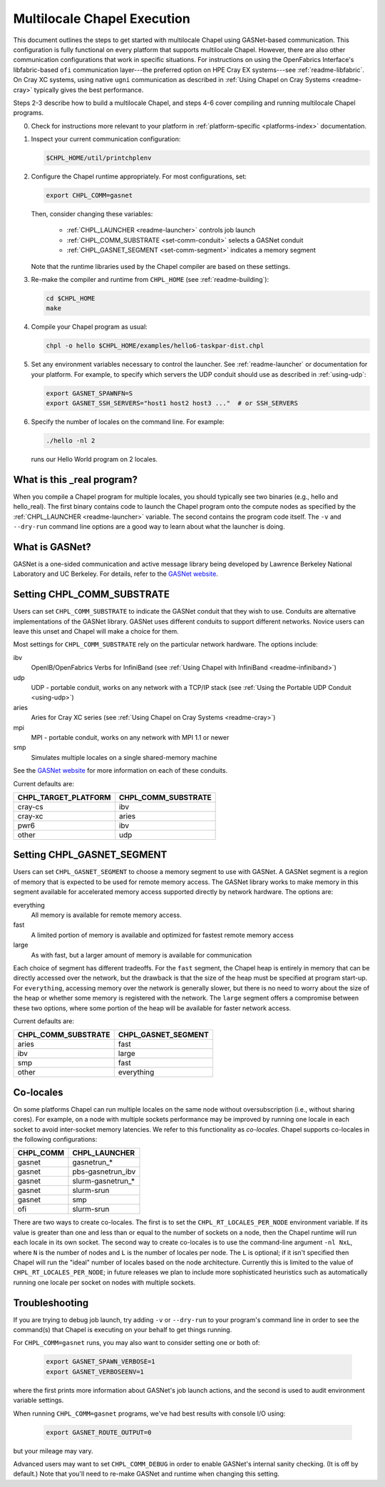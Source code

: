 .. _readme-multilocale:

============================
Multilocale Chapel Execution
============================

This document outlines the steps to get started with multilocale Chapel using
GASNet-based communication.  This configuration is fully functional on every
platform that supports multilocale Chapel.  However, there are also other
communication configurations that work in specific situations.  For
instructions on using the OpenFabrics Interface's libfabric-based
``ofi`` communication layer---the preferred option on HPE Cray EX
systems---see :ref:`readme-libfabric`.  On Cray XC systems, using
native ``ugni`` communication as described in :ref:`Using Chapel on
Cray Systems <readme-cray>` typically gives the best performance.

Steps 2-3 describe how to build a multilocale Chapel, and steps 4-6 cover
compiling and running multilocale Chapel programs.

0. Check for instructions more relevant to your platform in
   :ref:`platform-specific <platforms-index>` documentation.

#. Inspect your current communication configuration:

   .. code-block:: bash

     $CHPL_HOME/util/printchplenv

#. Configure the Chapel runtime appropriately. For most configurations, set:

   .. code-block:: bash

     export CHPL_COMM=gasnet

   Then, consider changing these variables:

     * :ref:`CHPL_LAUNCHER <readme-launcher>` controls job launch
     * :ref:`CHPL_COMM_SUBSTRATE <set-comm-conduit>` selects a GASNet conduit
     * :ref:`CHPL_GASNET_SEGMENT <set-comm-segment>` indicates a memory segment

   Note that the runtime libraries used by the Chapel compiler are
   based on these settings.

#.
   .. _remake-the-compiler:

   Re-make the compiler and runtime from ``CHPL_HOME`` (see :ref:`readme-building`):

   .. code-block:: bash

     cd $CHPL_HOME
     make

#. Compile your Chapel program as usual:

   .. code-block:: bash

     chpl -o hello $CHPL_HOME/examples/hello6-taskpar-dist.chpl

#. Set any environment variables necessary to control the launcher.
   See :ref:`readme-launcher` or documentation for your platform.
   For example, to specify which servers the UDP conduit should use as
   described in :ref:`using-udp`:

   .. code-block:: bash

     export GASNET_SPAWNFN=S
     export GASNET_SSH_SERVERS="host1 host2 host3 ..."  # or SSH_SERVERS

#. Specify the number of locales on the command line. For example:

   .. code-block:: bash

     ./hello -nl 2

   runs our Hello World program on 2 locales.

What is this _real program?
+++++++++++++++++++++++++++

When you compile a Chapel program for multiple locales, you should
typically see two binaries (e.g., hello and hello_real).  The first
binary contains code to launch the Chapel program onto the compute nodes
as specified by the :ref:`CHPL_LAUNCHER <readme-launcher>` variable. The
second contains the program code itself. The ``-v`` and ``--dry-run``
command line options are a good way to learn about what the launcher is
doing.

.. _what-is-gasnet:

What is GASNet?
+++++++++++++++

GASNet is a one-sided communication and active message library being
developed by Lawrence Berkeley National Laboratory and UC Berkeley.  For
details, refer to the `GASNet website <https://gasnet.lbl.gov/>`_.

.. _set-comm-conduit:

Setting CHPL_COMM_SUBSTRATE
+++++++++++++++++++++++++++

Users can set ``CHPL_COMM_SUBSTRATE`` to indicate the GASNet conduit that
they wish to use. Conduits are alternative implementations of the GASNet
library. GASNet uses different conduits to support different networks.
Novice users can leave this unset and Chapel will make a choice for them.

Most settings for ``CHPL_COMM_SUBSTRATE`` rely on the particular network
hardware. The options include:

ibv
    OpenIB/OpenFabrics Verbs for InfiniBand
    (see :ref:`Using Chapel with InfiniBand <readme-infiniband>`)
udp
    UDP - portable conduit, works on any network with a TCP/IP stack
    (see :ref:`Using the Portable UDP Conduit <using-udp>`)
aries
    Aries for Cray XC series
    (see :ref:`Using Chapel on Cray Systems <readme-cray>`)
mpi
    MPI - portable conduit, works on any network with MPI 1.1 or newer
smp
    Simulates multiple locales on a single shared-memory machine

See the `GASNet website <https://gasnet.lbl.gov/>`_ for more
information on each of these conduits.

Current defaults are:

====================  ===================
CHPL_TARGET_PLATFORM  CHPL_COMM_SUBSTRATE
====================  ===================
cray-cs                ibv
cray-xc                aries
pwr6                   ibv
other                  udp
====================  ===================

.. _set-comm-segment:

Setting CHPL_GASNET_SEGMENT
+++++++++++++++++++++++++++

Users can set ``CHPL_GASNET_SEGMENT`` to choose a memory segment to use
with GASNet. A GASNet segment is a region of memory that is expected to
be used for remote memory access. The GASNet library works to make memory
in this segment available for accelerated memory access supported
directly by network hardware.  The options are:

everything
  All memory is available for remote memory access.
fast
  A limited portion of memory is available and optimized for fastest remote
  memory access
large
  As with fast, but a larger amount of memory is available for communication

Each choice of segment has different tradeoffs. For the ``fast`` segment,
the Chapel heap is entirely in memory that can be directly accessed over
the network, but the drawback is that the size of the heap must be
specified at program start-up. For ``everything``, accessing memory over
the network is generally slower, but there is no need to worry about the
size of the heap or whether some memory is registered with the network.
The ``large`` segment offers a compromise between these two options,
where some portion of the heap will be available for faster network
access.

Current defaults are:

===================  ====================
CHPL_COMM_SUBSTRATE  CHPL_GASNET_SEGMENT
===================  ====================
aries                fast
ibv                  large
smp                  fast
other                everything
===================  ====================


Co-locales
++++++++++

On some platforms Chapel can run multiple locales on the same node without
oversubscription (i.e., without sharing cores). For example, on a node with
multiple sockets performance may be improved by running one locale in each
socket to avoid inter-socket memory latencies. We refer to this functionality
as *co-locales*. Chapel supports co-locales in the
following configurations:

=========   =============
CHPL_COMM   CHPL_LAUNCHER
=========   =============
gasnet      gasnetrun_*
gasnet      pbs-gasnetrun_ibv
gasnet      slurm-gasnetrun_*
gasnet      slurm-srun
gasnet      smp
ofi         slurm-srun
=========   =============

There are two ways to create co-locales. The first is to set the
``CHPL_RT_LOCALES_PER_NODE`` environment variable. If its value is greater
than one and less than or equal to the number of sockets on a node, then the
Chapel runtime will run each locale in its own socket. The second way to
create co-locales is to use the command-line argument ``-nl NxL``, where ``N``
is the number of nodes and ``L`` is the number of locales per node. The ``L``
is optional; if it isn't specified then Chapel will run the "ideal" number of
locales based on the node architecture. Currently this is limited to the
value of ``CHPL_RT_LOCALES_PER_NODE``; in future releases we plan to include
more sophisticated heuristics such as automatically running one locale per
socket on nodes with multiple sockets.

Troubleshooting
+++++++++++++++

If you are trying to debug job launch, try adding ``-v`` or
``--dry-run`` to your program's command line in order to
see the command(s) that Chapel is executing on your behalf
to get things running.

For ``CHPL_COMM=gasnet`` runs, you may also want to consider setting
one or both of:

  .. code-block:: bash

    export GASNET_SPAWN_VERBOSE=1
    export GASNET_VERBOSEENV=1

where the first prints more information about GASNet's job launch
actions, and the second is used to audit environment variable
settings.

When running ``CHPL_COMM=gasnet`` programs, we've had best results
with console I/O using:

  .. code-block:: bash

    export GASNET_ROUTE_OUTPUT=0

but your mileage may vary.

.. _set-comm-debugging:

Advanced users may want to set ``CHPL_COMM_DEBUG`` in order to enable
GASNet's internal sanity checking. (It is off by default.)
Note that you'll need to re-make GASNet and runtime when changing
this setting.

